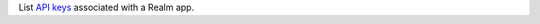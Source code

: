 List `API keys <https://docs.mongodb.com/realm/authentication/api-key>`_ associated with a Realm app.
